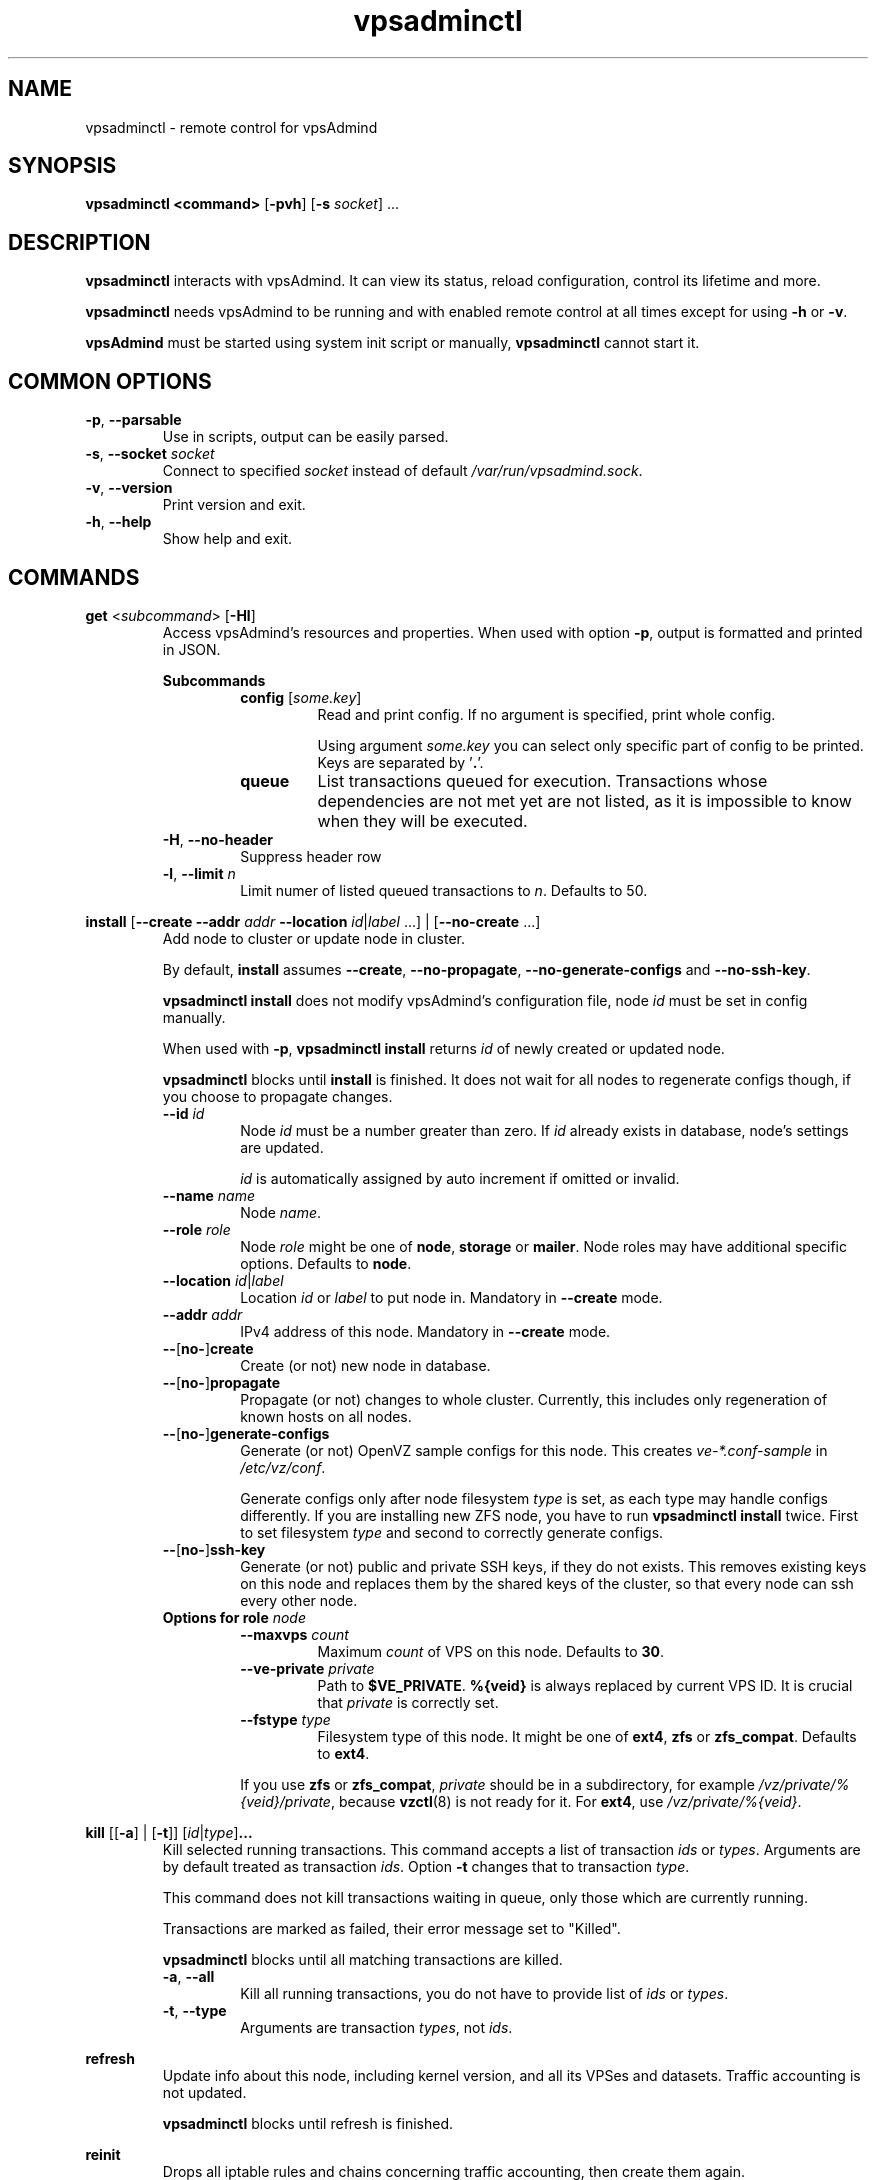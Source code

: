 .\" Manpage for vpsadminctl.
.\" Contact jakub.skokan@vpsfree.cz to correct errors or typos.
.TH vpsadminctl 8 "16 Apr 2014" "1.18.2" "vpsadminctl man page"
.SH NAME
vpsadminctl \- remote control for vpsAdmind

.SH SYNOPSIS
\fBvpsadminctl <command>\fR [\fB-pvh\fR] [\fB-s\fR \fIsocket\fR] ...

.SH DESCRIPTION
\fBvpsadminctl\fR interacts with vpsAdmind. It can view its status, reload
configuration, control its lifetime and more.
.PP
\fBvpsadminctl\fR needs vpsAdmind to be running and with enabled remote control at all
times except for using \fB-h\fR or \fB-v\fR.
.PP
\fBvpsAdmind\fR must be started using system init script or manually,
\fBvpsadminctl\fR cannot start it.

.SH COMMON OPTIONS
.TP
\fB-p\fR, \fB--parsable\fR
Use in scripts, output can be easily parsed.

.TP
\fB-s\fR, \fB--socket\fR \fIsocket\fR
Connect to specified \fIsocket\fR instead of default
\fI/var/run/vpsadmind.sock\fR.

.TP
\fB-v\fR, \fB--version\fR
Print version and exit.

.TP
\fB-h\fR, \fB--help\fR
Show help and exit.

.SH COMMANDS
\fBget\fR <\fIsubcommand\fR> [\fB-Hl\fR]
.RS
Access vpsAdmind's resources and properties. When used with option \fB-p\fR,
output is formatted and printed in JSON.

\fBSubcommands\fR
.RS
.TP
\fBconfig\fR [\fIsome.key\fR]
Read and print config. If no argument is specified, print whole config.
.PP
.RS
Using argument \fIsome.key\fR you can select only specific part of config
to be printed. Keys are separated by '\fB.\fR'.
.RE

.TP
\fBqueue\fR
List transactions queued for execution. Transactions whose dependencies are not
met yet are not listed, as it is impossible to know when they will be executed.
.RE

.TP
\fB-H\fR, \fB--no-header\fR
Suppress header row

.TP
\fB-l\fR, \fB--limit\fR \fIn\fR
Limit numer of listed queued transactions to \fIn\fR. Defaults to 50.

.RE


\fBinstall\fR [\fB--create\fR \fB--addr\fR \fIaddr\fR \fB--location\fR
\fIid\fR|\fIlabel\fR ...] | [\fB--no-create\fR ...]
.RS
Add node to cluster or update node in cluster.
.PP
By default, \fBinstall\fR assumes \fB--create\fR, \fB--no-propagate\fR,
\fB--no-generate-configs\fR and \fB--no-ssh-key\fR.
.PP
\fBvpsadminctl install\fR does not modify vpsAdmind's configuration file,
node \fIid\fR must be set in config manually.
.PP
When used with \fB-p\fR, \fBvpsadminctl install\fR returns \fIid\fR of newly
created or updated node.
.PP
\fBvpsadminctl\fR blocks until \fBinstall\fR is finished. It does not wait for
all nodes to regenerate configs though, if you choose to propagate changes.
.TP
\fB--id\fR \fIid\fR
Node \fIid\fR must be a number greater than zero. If \fIid\fR already exists
in database, node's settings are updated.
.PP
.RS
\fIid\fR is automatically assigned by auto increment if omitted or invalid.
.RE

.TP
\fB--name \fIname\fR
Node \fIname\fR.

.TP
\fB--role\fR \fIrole\fR
Node \fIrole\fR might be one of \fBnode\fR, \fBstorage\fR or \fBmailer\fR.
Node roles may have additional specific options. Defaults to \fBnode\fR.

.TP
\fB--location\fR \fIid\fR|\fIlabel\fR
Location \fIid\fR or \fIlabel\fR to put node in. Mandatory in \fB--create\fR
mode.

.TP
\fB--addr\fR \fIaddr\fR
IPv4 address of this node. Mandatory in \fB--create\fR mode.

.TP
\fB--\fR[\fBno-\fR]\fBcreate\fR
Create (or not) new node in database.

.TP
\fB--\fR[\fBno-\fR]\fBpropagate\fR
Propagate (or not) changes to whole cluster. Currently, this includes only
regeneration of known hosts on all nodes.

.TP
\fB--\fR[\fBno-\fR]\fBgenerate-configs\fR
Generate (or not) OpenVZ sample configs for this node. This creates
\fIve-*.conf-sample\fR in \fI/etc/vz/conf\fR.
.PP
.RS
Generate configs only after node filesystem \fItype\fR is set, as each type
may handle configs differently. If you are installing new ZFS node, you have to
run \fBvpsadminctl install\fR twice. First to set filesystem \fItype\fR and
second to correctly generate configs.
.RE

.TP
\fB--\fR[\fBno-\fR]\fBssh-key\fR
Generate (or not) public and private SSH keys, if they do not exists. This
removes existing keys on this node and replaces them by the shared keys of the
cluster, so that every node can ssh every other node.

.TP
\fBOptions for role \fInode\fR
.RS
.TP
\fB--maxvps\fR \fIcount\fR
Maximum \fIcount\fR of VPS on this node. Defaults to \fB30\fR.

.TP
\fB--ve-private\fR \fIprivate\fR
Path to \fB$VE_PRIVATE\fR. \fB%{veid}\fR is always replaced by current VPS ID.
It is crucial that \fIprivate\fR is correctly set.

.TP
\fB--fstype\fR \fItype\fR
Filesystem type of this node. It might be one of \fBext4\fR, \fBzfs\fR or
\fBzfs_compat\fR. Defaults to \fBext4\fR.
.PP
If you use \fBzfs\fR or \fBzfs_compat\fR, \fIprivate\fR should be in
a subdirectory, for example \fI/vz/private/%{veid}/private\fR, because
\fBvzctl\fP(8) is not ready for it. For \fBext4\fR, use
\fI/vz/private/%{veid}\fR.
.RE

.RE


\fBkill\fR [[\fB-a\fR] | [\fB-t\fR]] [\fIid\fR|\fItype\fR]\fB...\fR
.RS
Kill selected running transactions. This command accepts a list of transaction
\fIids\fR or \fItypes\fR. Arguments are by default treated as transaction
\fIids\fR. Option \fB-t\fR changes that to transaction \fItype\fR.
.PP
This command does not kill transactions
waiting in queue, only those which are currently running.
.PP
Transactions are marked as failed, their error message set to "Killed".
.PP
\fBvpsadminctl\fR blocks until all matching transactions are killed.

.TP
\fB-a\fR, \fB--all\fR
Kill all running transactions, you do not have to provide list of \fIids\fR or
\fItypes\fR.

.TP
\fB-t\fR, \fB--type\fR
Arguments are transaction \fItypes\fR, not \fIids\fR.
.RE


\fBrefresh\fR
.RS
Update info about this node, including kernel version, and all its VPSes and
datasets. Traffic accounting is not updated.
.PP
\fBvpsadminctl\fR blocks until refresh is finished.
.RE


\fBreinit\fR
.RS
Drops all iptable rules and chains concerning traffic accounting, then create
them again.
.PP
\fBvpsadminctl\fR blocks until reinit is finished.
.RE


\fBreload\fR
.RS
Instructs vpsAdmind to reload its configuration file.
.PP
\fBvpsadminctl\fR does not wait for the reload to actually finish, although it happens
instantly.
.RE


\fBrestart\fR [\fB-f\fR]
.RS
Order vpsAdmind to restart. vpsAdmind will wait for transactions that are running
to finish. It will not execute more transactions.
.PP
\fBvpsadminctl\fR does not wait for the restart to finish, it returns immediately.

.TP
\fB-f\fR, \fB--force\fR
Restart vpsAdmind immediately, do not wait for transactions to finish.
All transactions are softly killed and will restart when vpsAdmind is started.
.RE


\fBset\fR <\fIsubcommand\fR>
.RS
Change vpsAdmind's properties. \fBset\fR changes only runtime configuration,
nothing is written to disk.

\fBSubcommands\fR
.RS

.TP
\fBconfig\fR <\fIsome.key\fR\fB=\fR\fIvalue\fR>...
Alter vpsAdmind's configuration. Set key \fIsome.key\fR to \fIvalue\fR. Format of
keys is the same as for \fBget\fR. Multiple keys may be specified, separated
by spaces.

.RE
.RE


\fBstatus\fR [\fB-Hcw\fR]
.RS
Show vpsAdmind's status. If no option is specified, summary is shown.

.TP
\fB-H\fR, \fB--no-header\fR
Do not print header row, useful for scripts.

.TP
\fB-c\fR, \fB--consoles\fR
List exported consoles. Consoles are exported when
accessed from vpsAdmin web interface.

.TP
\fB-w\fR, \fB--workers\fR
List transactions and commands that are currently being run.
.RE


\fBstop\fR [\fB-f\fR]
.RS
Order vpsAdmind to exit. vpsAdmind will wait for transactions that are running
to finish. It will not execute more transactions.
.PP
\fBvpsadminctl\fR does not wait for the stop to finish, it returns immediately.

.TP
\fB-f\fR, \fB--force\fR
Stop vpsAdmind immediately, do not wait for transactions to finish.
All transactions are softly killed and will restart when vpsAdmind is started
later.
.RE


\fBupdate\fR [\fB-f\fR]
.RS
Stop vpsAdmind, execute git pull and start it again. This command behaves the
same as soft \fIstop\fR. It waits for running transactions to finish.
.PP
\fBvpsadminctl\fR does not wait for the update to finish, it returns immediately.

.TP
\fB-f\fR, \fB--force\fR
Update vpsAdmind immediately, do not wait for transactions to finish.
All transactions are softly killed and will restart when vpsAdmind is restarted.

.RE


.SH EXAMPLES
\fBStandard usage\fR
.PP
Check how vpsAdmind is doing:
  vpsadminctl status

Show what transactions and commands are running at the moment:
  vpsadminctl status -w

Kill two transactions you want to cancel. \fI1234\fR and \fI5678\fR are
transaction \fIids\fR, first column from \fBvpsadminctl status\fR:
  vpsadminctl kill 1234 5678

Kill all transactions:
  vpsadminctl kill -a

Kill all backups (\fI5005\fR is type of regular backup, \fI5006\fR of on-demand
backup, fourth column from \fBvpsadminctl status\fR):
  vpsadminctl kill -t 5005 5006

Update vpsAdmind. Do not forget to update also web interface and database scheme
afterwards:
  vpsadminctl update

Read server ID:
  vpsadminctl get config vpsadmin.server_id

Change number of concurrent workers:
  vpsadminctl set config vpsadmin.threads=10

Confirm change:
  vpsadminctl get config vpsadmin.threads

See what transactions are queued and will be executed, limit count to 10:
  vpsadminctl get queue -l 10

\fBInstall new ZFS node\fR
.PP
First, configure vpsAdmind so it can access database and start it. It will
complain that node is not registered, ignore that.

Create dataset vz/private and mount it to /vz/private.

When vpsAdmind is running, register node in database, do not create configs:

  vpsadminctl install --name node1 --role node --location 1 --addr 1.2.3.4
                      --maxvps 30 --fstype zfs_compat
                      --ve-private /vz/private/%{veid}/private
                      --no-propagate --no-generate-configs --no-ssh-key

Now, reload config to discover filesystem type as we have set it:

  vpsadminctl reload

Give it some time, as \fBvpsadminctl reload\fR does not block:

  sleep 5

Run install again, this time generate configs and keys:

  vpsadminctl install --no-create --propagate --ssh-key --generate-configs

Node should be installed and correctly configured.

\fBInstall new EXT4 node\fR
.PP
One \fBvpsadminctl install\fR will suffice for now, because ext4 is the default filesystem
\fItype\fR in config.

First steps are the same. Configure and start vpsAdmind, then run:

  vpsadminctl install --name node1 --role node --location 1 --addr 1.2.3.4
                      --maxvps 30 --fstype ext4
                      --ve-private /vz/private/%{veid}
                      --propagate --generate-configs --ssh-key

Node should be installed and correctly configured.

.SH AUTHOR
Jakub Skokan <jakub.skokan@vpsfree.cz>

.SH LICENSE
\fBvpsadminctl\fR is a part of vpsAdmin project and is released under GNU/GPLv2.
